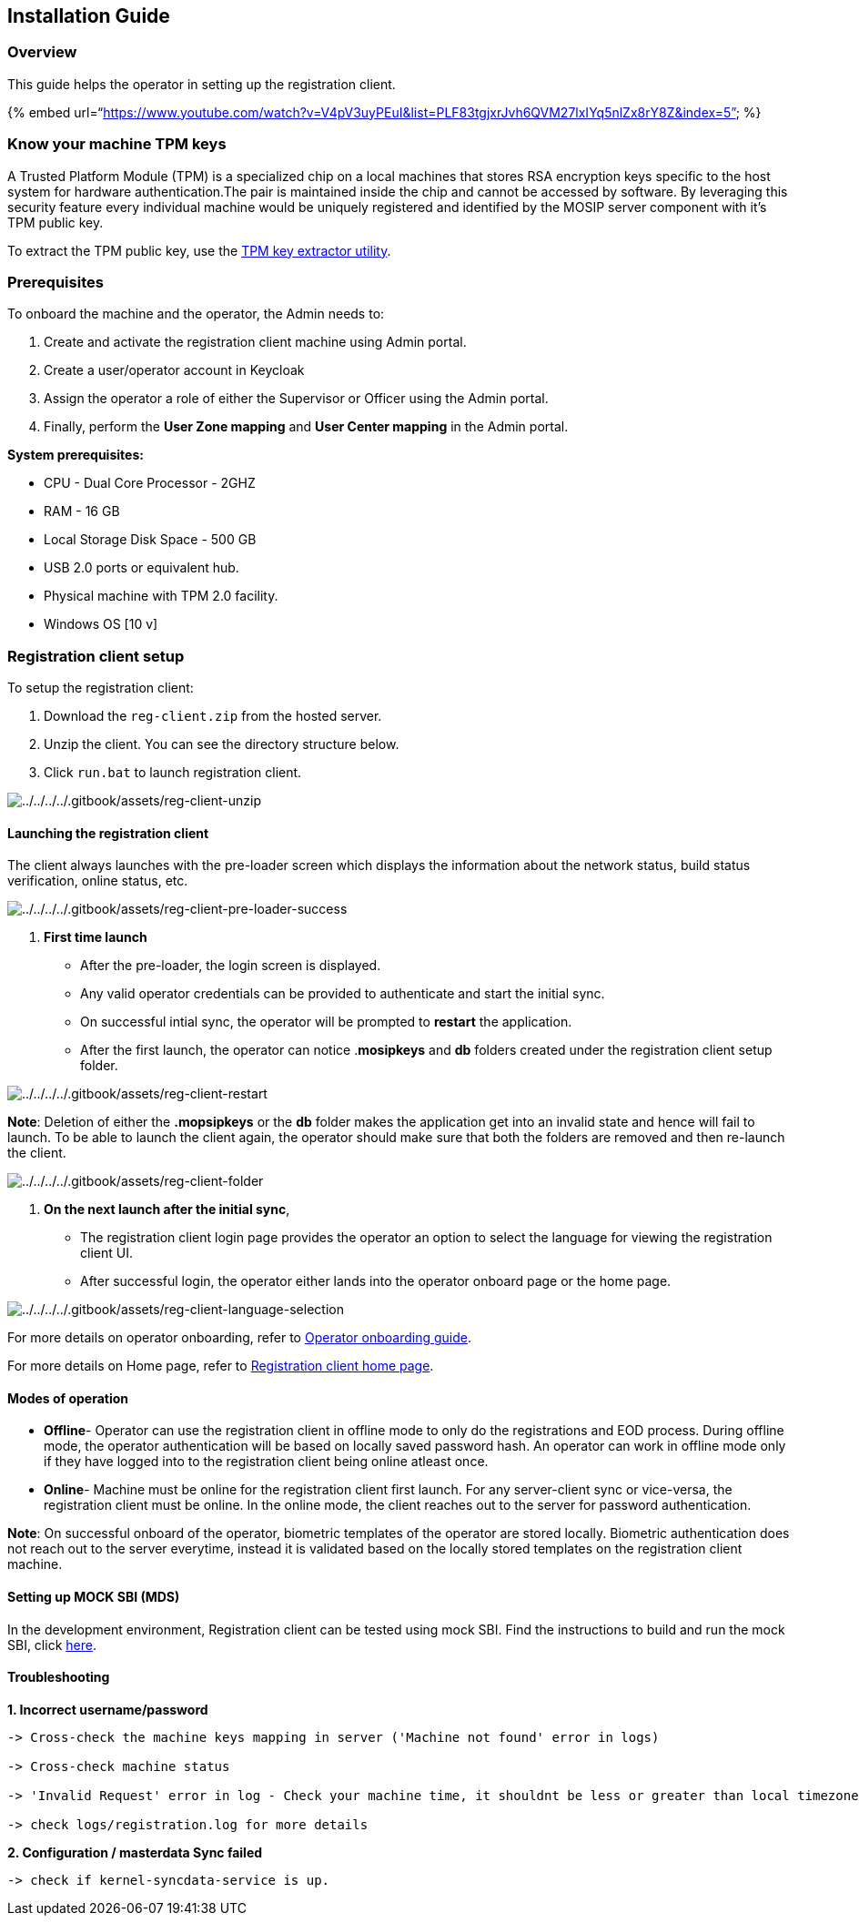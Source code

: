 == Installation Guide

=== Overview

This guide helps the operator in setting up the registration client.

++{++% embed
url="`https://www.youtube.com/watch?v=V4pV3uyPEuI&list=PLF83tgjxrJvh6QVM27lxIYq5nlZx8rY8Z&index=5`"
%}

=== Know your machine TPM keys

A Trusted Platform Module (TPM) is a specialized chip on a local
machines that stores RSA encryption keys specific to the host system for
hardware authentication.The pair is maintained inside the chip and
cannot be accessed by software. By leveraging this security feature
every individual machine would be uniquely registered and identified by
the MOSIP server component with it’s TPM public key.

To extract the TPM public key, use the
https://github.com/mosip/mosip-infra/blob/develop/deployment/sandbox-v2/utils/tpm/key_extractor/README.md[TPM
key extractor utility].

=== Prerequisites

To onboard the machine and the operator, the Admin needs to:

[arabic]
. Create and activate the registration client machine using Admin
portal.
. Create a user/operator account in Keycloak
. Assign the operator a role of either the Supervisor or Officer using
the Admin portal.
. Finally, perform the *User Zone mapping* and *User Center mapping* in
the Admin portal.

*System prerequisites:*

* CPU - Dual Core Processor - 2GHZ
* RAM - 16 GB
* Local Storage Disk Space - 500 GB
* USB 2.0 ports or equivalent hub.
* Physical machine with TPM 2.0 facility.
* Windows OS ++[++10 v++]++

=== Registration client setup

To setup the registration client:

[arabic]
. Download the `reg-client.zip` from the hosted server.
. Unzip the client. You can see the directory structure below.
. Click `run.bat` to launch registration client.

image:../../../../.gitbook/assets/reg-client-unzip.png[../../../../.gitbook/assets/reg-client-unzip]

==== Launching the registration client

The client always launches with the pre-loader screen which displays the
information about the network status, build status verification, online
status, etc.

image:../../../../.gitbook/assets/reg-client-pre-loader-success.png[../../../../.gitbook/assets/reg-client-pre-loader-success]

[arabic]
. *First time launch*

* After the pre-loader, the login screen is displayed.
* Any valid operator credentials can be provided to authenticate and
start the initial sync.
* On successful intial sync, the operator will be prompted to *restart*
the application.
* After the first launch, the operator can notice .*mosipkeys* and *db*
folders created under the registration client setup folder.

image:../../../../.gitbook/assets/reg-client-restart.png[../../../../.gitbook/assets/reg-client-restart]

*Note*: Deletion of either the *.mopsipkeys* or the *db* folder makes
the application get into an invalid state and hence will fail to launch.
To be able to launch the client again, the operator should make sure
that both the folders are removed and then re-launch the client.

image:../../../../.gitbook/assets/reg-client-folder.png[../../../../.gitbook/assets/reg-client-folder]

[arabic]
. *On the next launch after the initial sync*,

* The registration client login page provides the operator an option to
select the language for viewing the registration client UI.
* After successful login, the operator either lands into the operator
onboard page or the home page.

image:../../../../.gitbook/assets/reg-client-language-selection.png[../../../../.gitbook/assets/reg-client-language-selection]

For more details on operator onboarding, refer to
link:operator-onboarding.md[Operator onboarding guide].

For more details on Home page, refer to
link:../../../../registration-client-home-page.md[Registration client
home page].

==== Modes of operation

* *Offline*- Operator can use the registration client in offline mode to
only do the registrations and EOD process. During offline mode, the
operator authentication will be based on locally saved password hash. An
operator can work in offline mode only if they have logged into to the
registration client being online atleast once.
* *Online*- Machine must be online for the registration client first
launch. For any server-client sync or vice-versa, the registration
client must be online. In the online mode, the client reaches out to the
server for password authentication.

*Note*: On successful onboard of the operator, biometric templates of
the operator are stored locally. Biometric authentication does not reach
out to the server everytime, instead it is validated based on the
locally stored templates on the registration client machine.

==== Setting up MOCK SBI (MDS)

In the development environment, Registration client can be tested using
mock SBI. Find the instructions to build and run the mock SBI, click
https://github.com/mosip/mosip-mock-services/blob/master/MockMDS/README.md[here].

==== Troubleshooting

*1. Incorrect username/password*

....
-> Cross-check the machine keys mapping in server ('Machine not found' error in logs)

-> Cross-check machine status

-> 'Invalid Request' error in log - Check your machine time, it shouldnt be less or greater than local timezone datetime (usually accepted lag is +5/-5 minutes)

-> check logs/registration.log for more details
....

*2. Configuration / masterdata Sync failed*

....
-> check if kernel-syncdata-service is up.
....
